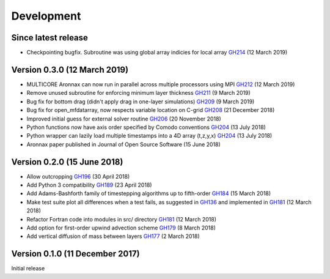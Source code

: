 Development
===========


Since latest release
--------------------

- Checkpointing bugfix. Subroutine was using global array indicies for local array `GH214 <https://github.com/edoddridge/aronnax/pull/214>`_ (12 March 2019)

Version 0.3.0 (12 March 2019)
--------------------------------

- MULTICORE Aronnax can now run in parallel across multiple processors using MPI `GH212 <https://github.com/edoddridge/aronnax/pull/212>`_ (12 March 2019)
- Remove unused subroutine for enforcing minimum layer thickness `GH211 <https://github.com/edoddridge/aronnax/pull/211>`_ (9 March 2019)
- Bug fix for bottom drag (didn't apply drag in one-layer simulations) `GH209 <https://github.com/edoddridge/aronnax/pull/209>`_ (9 March 2019)
- Bug fix for open_mfdatarray, now respects variable location on C-grid `GH208 <https://github.com/edoddridge/aronnax/pull/208>`_ (21 December 2018)
- Improved initial guess for external solver routine `GH206 <https://github.com/edoddridge/aronnax/pull/206>`_ (20 November 2018)
- Python functions now have axis order specified by Comodo conventions `GH204 <https://github.com/edoddridge/aronnax/pull/204>`_ (13 July 2018)
- Python wrapper can lazily load multiple timestamps into a 4D array (t,z,y,x) `GH204 <https://github.com/edoddridge/aronnax/pull/204>`_ (13 July 2018)
- Aronnax paper published in Journal of Open Source Software (15 June 2018)

Version 0.2.0 (15 June 2018)
--------------------------------

- Allow outcropping `GH196 <https://github.com/edoddridge/aronnax/pull/196>`_ (30 April 2018)
- Add Python 3 compatibility `GH189 <https://github.com/edoddridge/aronnax/pull/189>`_ (23 April 2018)
- Add Adams-Bashforth family of timestepping algorithms up to fifth-order `GH184 <https://github.com/edoddridge/aronnax/pull/184>`_ (15 March 2018)
- Make test suite plot all differences when a test fails, as suggested in `GH136 <https://github.com/edoddridge/aronnax/issues/136>`_ and implemented in `GH181 <https://github.com/edoddridge/aronnax/pull/181>`_ (12 March 2018)
- Refactor Fortran code into modules in src/ directory `GH181 <https://github.com/edoddridge/aronnax/pull/181>`_ (12 March 2018)
- Add option for first-order upwind advection scheme `GH179 <https://github.com/edoddridge/aronnax/pull/179>`_ (8 March 2018)
- Add vertical diffusion of mass between layers `GH177 <https://github.com/edoddridge/aronnax/pull/177>`_ (2 March 2018)


Version 0.1.0 (11 December 2017)
--------------------------------

Initial release
